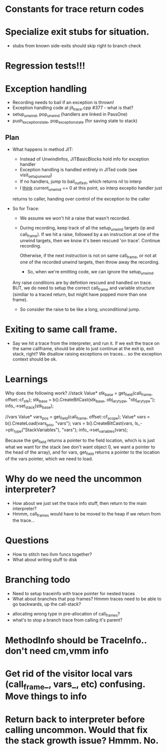 * Constants for trace return codes
* Specialize exit stubs for situation. 
 - stubs from known side-exits should skip right to branch check

* Regression tests!!!

* Exception handling
  - Recording needs to bail if an exception is thrown!
  - Exception handling code at jit_trace.cpp #377 - what is that?
  - setup_unwind, pop_unwind (handlers are linked in PassOne)
  - push_exception_state, pop_exception_state (for saving state to stack)
** Plan
   - What happens in method JIT:
       - Instead of UnwindInfos, JITBasicBlocks hold info for exception handler
       - Exception handling is handled entirely in JITed code (see visit_setup_unwind)
       - If no handlers, jump to bail_out_fast, which returns nil to interp
       - I _think_ current_unwind == 0 at this point, so interp exceptio handler just 
	 returns to caller, handing over control of the exception to the caller

   - So for Trace:

     - We assume we won't hit a raise that wasn't recorded.

     - During recording, keep track of all the setup_unwind targets (ip and call_frame). 
       If we hit a raise, followed by a an instruction at one of the 
       unwind targets, then we know it's been rescued 'on trace'. Continue 
       recording.

       Otherwise, if the next instruction is not on same call_frame, or not at
       one of the recorded unwind targets, then throw away the recording.

       - So, when we're emitting code, we can ignore the setup_unwind.
	 Any raise conditions are by defintion rescued and handled on trace.
	 BUT, we do need to setup the correct call_frame and variable structure 
	 (similiar to a traced return, but might have popped more than one frame).

     - So consider the raise to be like a long, unconditional jump.


       



* Exiting to same call frame.
  - Say we hit a trace from the interpreter, and run it. If we exit the trace on the same callframe, 
    should be able to just continue at the exit ip, exit stack, right? We disallow raising exceptions
    on traces... so the exception context should be ok.


* Learnings

Why does the following work?
//stack
Value* stk_base = get_field(call_frame, offset::cf_stk);
stk_base = b().CreateBitCast(stk_base, obj_ary_type, "obj_ary_type");
info_->set_stack(stk_base);

//vars
Value* vars_pos = get_field(call_frame, offset::cf_scope);
Value* vars = b().CreateLoad(vars_pos, "vars");
vars = b().CreateBitCast(vars, ls_->ptr_type("StackVariables"), "vars");
info_->set_variables(vars);

Because the get_field returns a pointer to the field location, which is
is just what we want for the stack (we don't want object 0, we want a pointer
to the head of the array), and for vars, get_field returns a pointer to the location
of the vars pointer, which we need to load.

* Why do we need the uncommon interpreter?
  - How about we just set the trace info stuff, then return to the main interpreter?
  - Hmmm, call_frames would have to be moved to the heap if we return from the trace...



* Questions
 - How to stitch two llvm funcs together?
 - What about writing stuff to disk 


* Branching todo
 - Need to setup traceinfo with trace pointer for nested traces
 - What about branches that pop frames? Hmmm traces need to be able to go backwards, up the call-stack?
- allocating wrong type in pre-allocation of call_frames?
- what's to stop a branch trace from calling it's parent?

* MethodInfo should be TraceInfo.. don't need cm,vmm info

* Get rid of the visitor local vars (call_frame_, vars_, etc) confusing. Move things to info

* Return back to interpreter *before* calling uncommon. Would that fix the stack growth issue? Hmmm. No.
